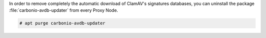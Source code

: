 In order to remove completely the automatic download of ClamAV's
signatures databases, you can uninstall the package
:file:`carbonio-avdb-updater` from every Proxy Node.

.. code:: console

   # apt purge carbonio-avdb-updater
